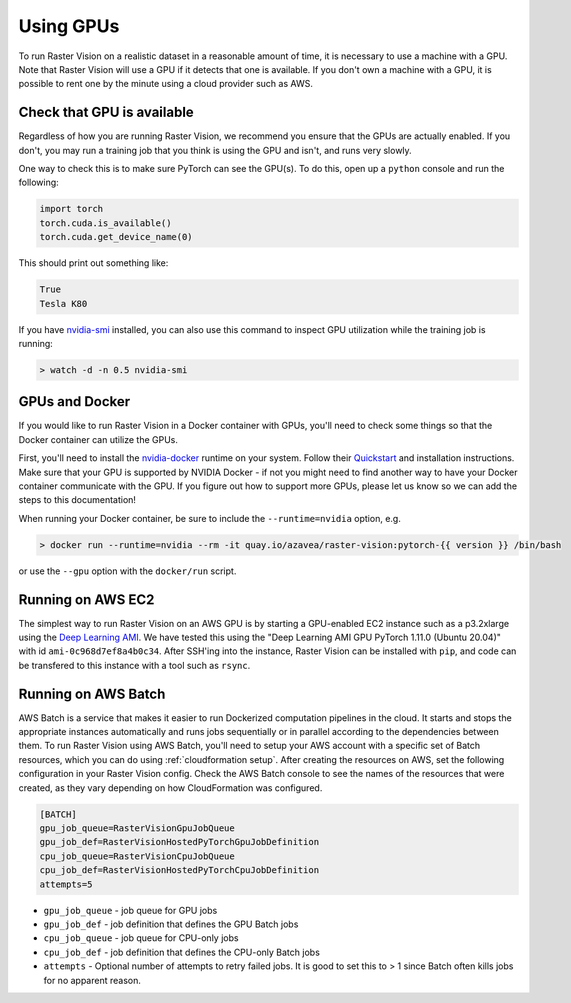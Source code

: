 .. _running on gpu:

Using GPUs
==========

To run Raster Vision on a realistic dataset in a reasonable amount of time, it is necessary to use a machine with a GPU. Note that Raster Vision will use a GPU if it detects that one is available. If you don't own a machine with a GPU, it is possible to rent one by the minute using a cloud provider such as AWS.

Check that GPU is available
---------------------------

Regardless of how you are running Raster Vision, we recommend you ensure that the GPUs are actually enabled. If you don't, you may run a training job that you think is using the GPU and isn't, and runs very slowly.

One way to check this is to make sure PyTorch can see the GPU(s). To do this, open up a ``python`` console and run the following:

.. code-block:: console

    import torch
    torch.cuda.is_available()
    torch.cuda.get_device_name(0)

This should print out something like:

.. code-block:: console

    True
    Tesla K80

If you have `nvidia-smi <https://developer.nvidia.com/nvidia-system-management-interface>`_  installed, you can also use this command to inspect GPU utilization while the training job is running:

.. code-block:: console

    > watch -d -n 0.5 nvidia-smi

GPUs and Docker
---------------

If you would like to run Raster Vision in a Docker container with GPUs, you'll need to check some things so that the Docker container can utilize the GPUs.

First, you'll need to install the `nvidia-docker <https://github.com/NVIDIA/nvidia-docker>`_ runtime on your system. Follow their `Quickstart <https://github.com/NVIDIA/nvidia-docker#quickstart>`_ and installation instructions. Make sure that your GPU is supported by NVIDIA Docker - if not you might need to find another way to have your Docker container communicate with the GPU. If you figure out how to support more GPUs, please let us know so we can add the steps to this documentation!

When running your Docker container, be sure to include the ``--runtime=nvidia`` option, e.g.

.. code-block:: console

   > docker run --runtime=nvidia --rm -it quay.io/azavea/raster-vision:pytorch-{{ version }} /bin/bash

or use the ``--gpu`` option with the ``docker/run`` script.

.. _aws ec2 setup:

Running on AWS EC2
------------------

The simplest way to run Raster Vision on an AWS GPU is by starting a GPU-enabled EC2 instance such as a p3.2xlarge using the `Deep Learning AMI <https://aws.amazon.com/machine-learning/amis/>`_. We have tested this using the "Deep Learning AMI GPU PyTorch 1.11.0 (Ubuntu 20.04)" with id ``ami-0c968d7ef8a4b0c34``. After SSH'ing into the instance, Raster Vision can be installed with ``pip``, and code can be transfered to this instance with a tool such as ``rsync``.

.. _aws batch setup:

Running on AWS Batch
--------------------

AWS Batch is a service that makes it easier to run Dockerized computation pipelines in the cloud. It starts and stops the appropriate instances automatically and runs jobs sequentially or in parallel according to the dependencies between them. To run Raster Vision using AWS Batch, you'll need to setup your AWS account with a specific set of Batch resources, which you can do using :ref:`cloudformation setup`. After creating the resources on AWS, set the following configuration in your Raster Vision config. Check the AWS Batch console to see the names of the resources that were created, as they vary depending on how CloudFormation was configured.

.. code:: ini

    [BATCH]
    gpu_job_queue=RasterVisionGpuJobQueue
    gpu_job_def=RasterVisionHostedPyTorchGpuJobDefinition
    cpu_job_queue=RasterVisionCpuJobQueue
    cpu_job_def=RasterVisionHostedPyTorchCpuJobDefinition
    attempts=5

* ``gpu_job_queue`` - job queue for GPU jobs
* ``gpu_job_def`` - job definition that defines the GPU Batch jobs
* ``cpu_job_queue`` - job queue for CPU-only jobs
* ``cpu_job_def`` - job definition that defines the CPU-only Batch jobs
* ``attempts`` - Optional number of attempts to retry failed jobs. It is good to set this to > 1 since Batch often kills jobs for no apparent reason.

.. seealso::
   For more information about how Raster Vision uses AWS Batch, see the section: :ref:`aws batch`.
